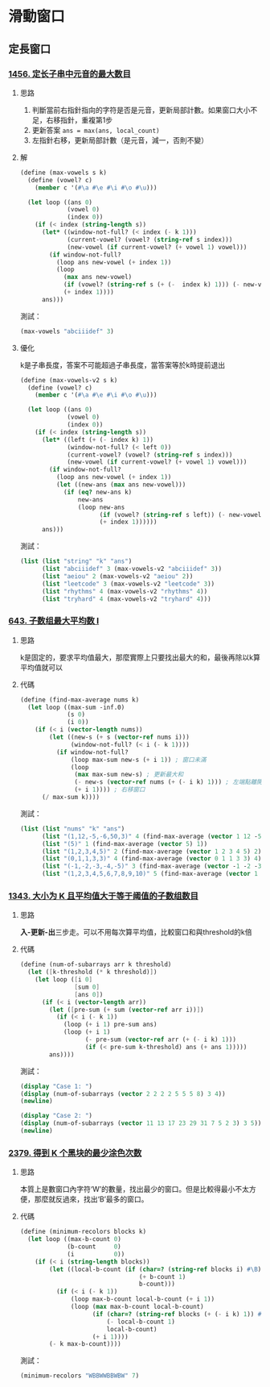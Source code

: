 * 滑動窗口
** 定長窗口

*** [[https://leetcode.cn/problems/maximum-number-of-vowels-in-a-substring-of-given-length/][1456. 定长子串中元音的最大数目]]

**** 思路
1. 判斷當前右指針指向的字符是否是元音，更新局部計數。如果窗口大小不足，右移指針，重複第1步
2. 更新答案 ~ans = max(ans, local_count)~
3. 左指針右移，更新局部計數（是元音，減一，否則不變）

**** 解

#+BEGIN_SRC scheme :session
(define (max-vowels s k)
  (define (vowel? c)
    (member c '(#\a #\e #\i #\o #\u)))

  (let loop ((ans 0)
             (vowel 0)
             (index 0))
    (if (< index (string-length s))
      (let* ((window-not-full? (< index (- k 1)))
             (current-vowel? (vowel? (string-ref s index)))
             (new-vowel (if current-vowel? (+ vowel 1) vowel)))
        (if window-not-full?
          (loop ans new-vowel (+ index 1))
          (loop
            (max ans new-vowel)
            (if (vowel? (string-ref s (+ (-  index k) 1))) (- new-vowel 1) new-vowel)
            (+ index 1))))
      ans)))
#+END_SRC

#+RESULTS:
: #<unspecified>

測試：

#+BEGIN_SRC scheme :session
(max-vowels "abciiidef" 3)
#+END_SRC

#+RESULTS:
: 3

**** 優化

k是子串長度，答案不可能超過子串長度，當答案等於k時提前退出

#+BEGIN_SRC scheme :session
(define (max-vowels-v2 s k)
  (define (vowel? c)
    (member c '(#\a #\e #\i #\o #\u)))

  (let loop ((ans 0)
             (vowel 0)
             (index 0))
    (if (< index (string-length s))
      (let* ((left (+ (- index k) 1))
             (window-not-full? (< left 0))
             (current-vowel? (vowel? (string-ref s index)))
             (new-vowel (if current-vowel? (+ vowel 1) vowel)))
        (if window-not-full?
          (loop ans new-vowel (+ index 1))
          (let ((new-ans (max ans new-vowel)))
            (if (eq? new-ans k)
                new-ans
                (loop new-ans
                      (if (vowel? (string-ref s left)) (- new-vowel 1) new-vowel)
                      (+ index 1))))))
      ans)))
#+END_SRC

#+RESULTS:
: #<unspecified>

測試：

#+BEGIN_SRC scheme :session :results table
(list (list "string" "k" "ans")
      (list "abciiidef" 3 (max-vowels-v2 "abciiidef" 3))
      (list "aeiou" 2 (max-vowels-v2 "aeiou" 2))
      (list "leetcode" 3 (max-vowels-v2 "leetcode" 3))
      (list "rhythms" 4 (max-vowels-v2 "rhythms" 4))
      (list "tryhard" 4 (max-vowels-v2 "tryhard" 4)))
#+END_SRC

#+RESULTS:
| string    | k | ans |
| abciiidef | 3 |   3 |
| aeiou     | 2 |   2 |
| leetcode  | 3 |   2 |
| rhythms   | 4 |   0 |
| tryhard   | 4 |   1 |

*** [[https://leetcode.cn/problems/maximum-average-subarray-i/][643. 子数组最大平均数 I]]

**** 思路

k是固定的，要求平均值最大，那麼實際上只要找出最大的和，最後再除以k算平均值就可以

**** 代碼

#+BEGIN_SRC scheme :session
(define (find-max-average nums k)
  (let loop ((max-sum -inf.0)
             (s 0)
             (i 0))
    (if (< i (vector-length nums))
        (let ((new-s (+ s (vector-ref nums i)))
              (window-not-full? (< i (- k 1))))
          (if window-not-full?
              (loop max-sum new-s (+ i 1)) ; 窗口未滿
              (loop
               (max max-sum new-s) ; 更新最大和
               (- new-s (vector-ref nums (+ (- i k) 1))) ; 左端點離開窗口
               (+ i 1)))) ; 右移窗口
      (/ max-sum k))))
#+END_SRC

#+RESULTS:
: #<unspecified>

測試：

#+BEGIN_SRC scheme :session :results table
(list (list "nums" "k" "ans")
      (list "(1,12,-5,-6,50,3)" 4 (find-max-average (vector 1 12 -5 -6 50 3) 4))
      (list "(5)" 1 (find-max-average (vector 5) 1))
      (list "(1,2,3,4,5)" 2 (find-max-average (vector 1 2 3 4 5) 2))
      (list "(0,1,1,3,3)" 4 (find-max-average (vector 0 1 1 3 3) 4))
      (list "(-1,-2,-3,-4,-5)" 3 (find-max-average (vector -1 -2 -3 -4 -5) 3))
      (list "(1,2,3,4,5,6,7,8,9,10)" 5 (find-max-average (vector 1 2 3 4 5 6 7 8 9 10) 5)))
#+END_SRC

#+RESULTS:
| nums                   | k |   ans |
| (1,12,-5,-6,50,3)      | 4 | 12.75 |
| (5)                    | 1 |   5.0 |
| (1,2,3,4,5)            | 2 |   4.5 |
| (0,1,1,3,3)            | 4 |   2.0 |
| (-1,-2,-3,-4,-5)       | 3 |  -2.0 |
| (1,2,3,4,5,6,7,8,9,10) | 5 |   8.0 |

*** [[https://leetcode.cn/problems/number-of-sub-arrays-of-size-k-and-average-greater-than-or-equal-to-threshold/][1343. 大小为 K 且平均值大于等于阈值的子数组数目]]

**** 思路
*入-更新-出*​三步走。可以不用每次算平均值，比較窗口和與threshold的k倍

**** 代碼

#+BEGIN_SRC scheme :session
(define (num-of-subarrays arr k threshold)
  (let ([k-threshold (* k threshold)])
    (let loop ([i 0]
               [sum 0]
               [ans 0])
      (if (< i (vector-length arr))
        (let ([pre-sum (+ sum (vector-ref arr i))])
          (if (< i (- k 1))
            (loop (+ i 1) pre-sum ans)
            (loop (+ i 1)
                  (- pre-sum (vector-ref arr (+ (- i k) 1)))
                  (if (< pre-sum k-threshold) ans (+ ans 1)))))
        ans))))
#+END_SRC

#+RESULTS:
: #<unspecified>

測試：

#+BEGIN_SRC scheme :session :results output
(display "Case 1: ")
(display (num-of-subarrays (vector 2 2 2 2 5 5 5 8) 3 4))
(newline)

(display "Case 2: ")
(display (num-of-subarrays (vector 11 13 17 23 29 31 7 5 2 3) 3 5))
(newline)
#+END_SRC

#+RESULTS:
: Case 1: 3
: Case 2: 6

*** [[https://leetcode.cn/problems/minimum-recolors-to-get-k-consecutive-black-blocks/][2379. 得到 K 个黑块的最少涂色次数]]

**** 思路
本質上是數窗口內字符‘W’的數量，找出最少的窗口。但是比較得最小不太方便，那麼就反過來，找出‘B’最多的窗口。

**** 代碼

#+BEGIN_SRC scheme :session
(define (minimum-recolors blocks k)
  (let loop ((max-b-count 0)
             (b-count     0)
             (i           0))
    (if (< i (string-length blocks))
        (let ((local-b-count (if (char=? (string-ref blocks i) #\B)
                                 (+ b-count 1)
                                 b-count)))
          (if (< i (- k 1))
              (loop max-b-count local-b-count (+ i 1))
              (loop (max max-b-count local-b-count)
                    (if (char=? (string-ref blocks (+ (- i k) 1)) #\B)
                        (- local-b-count 1)
                        local-b-count)
                    (+ i 1))))
        (- k max-b-count))))
#+END_SRC

#+RESULTS:
: #<unspecified>

測試：

#+BEGIN_SRC scheme :session
(minimum-recolors "WBBWWBBWBW" 7)
#+END_SRC

#+RESULTS:
: 3
